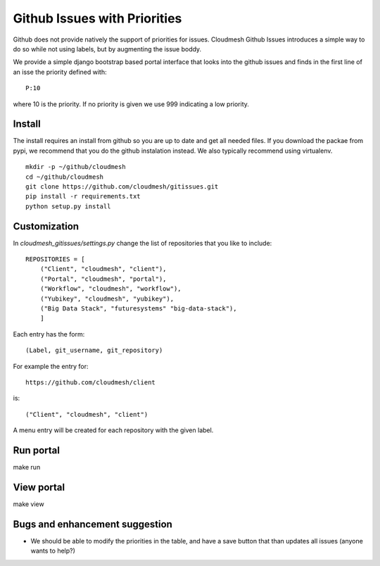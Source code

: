 Github Issues with Priorities
=======================================

Github does not provide natively the support of priorities for issues.
Cloudmesh Github Issues introduces a simple way to do so while not using
labels, but by augmenting the issue boddy.

We provide a simple django bootstrap based portal interface that looks
into the github issues and finds in the first line of an isse the
priority defined with::

  P:10

where 10 is the priority. If no priority is given we use 999
indicating a low priority.


Install
--------

The install requires an install from github so you are up to date and
get all needed files. If you download the packae from pypi, we
recommend that you do the github instalation instead. We also
typically recommend using virtualenv.

::

    mkdir -p ~/github/cloudmesh
    cd ~/github/cloudmesh
    git clone https://github.com/cloudmesh/gitissues.git
    pip install -r requirements.txt
    python setup.py install

Customization
-------------

In `cloudmesh_gitissues/settings.py` change the list of repositories that
you like to include::

    REPOSITORIES = [
        ("Client", "cloudmesh", "client"),
        ("Portal", "cloudmesh", "portal"),
        ("Workflow", "cloudmesh", "workflow"),
        ("Yubikey", "cloudmesh", "yubikey"),
        ("Big Data Stack", "futuresystems" "big-data-stack"),
        ]

Each entry has the form::

    (Label, git_username, git_repository)

For example the entry for::

    https://github.com/cloudmesh/client

is::

    ("Client", "cloudmesh", "client")

A menu entry will be created for each repository with the given label.

Run portal
-----------

make run

View portal 
-------------

make view

Bugs and enhancement suggestion
--------------------------------

* We should be able to modify the priorities in the table, and have
  a save button that than updates all issues (anyone wants to help?)


